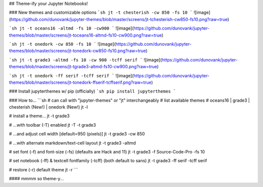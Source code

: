 ## Theme-ify your Jupyter Notebooks!


### New themes and customizable options
```sh
jt -t chesterish -cw 850 -fs 10
```
![image](https://github.com/dunovank/jupyter-themes/blob/master/screens/jt-tchesterish-cw850-fs10.png?raw=true)

```sh
jt -t oceans16 -altmd -fs 10 -cw900
```
![image](https://github.com/dunovank/jupyter-themes/blob/master/screens/jt-toceans16-altmd-fs10-cw900.png?raw=true)

```sh
jt -t onedork -cw 850 -fs 10
```
![image](https://github.com/dunovank/jupyter-themes/blob/master/screens/jt-tonedork-cw850-fs10.png?raw=true)

```sh
jt -t grade3 -altmd -fs 10 -cw 900 -tcff serif
```
![image](https://github.com/dunovank/jupyter-themes/blob/master/screens/jt-tgrade3-altmd-fs10-cw900.png?raw=true)

```sh
jt -t onedork -ff serif -tcff serif
```
![image](https://github.com/dunovank/jupyter-themes/blob/master/screens/jt-tonedork-ffserif-tcffserif.png?raw=true)


### Install jupyterthemes w/ pip (officially)
```sh
pip install jupyterthemes
```

### How to...
```sh
# can call with "jupyter-themes" or "jt" interchangeably
# list available themes
# oceans16 | grade3 | chesterish (New!) | onedork (New!)
jt -l

# install a theme...
jt -t grade3

# ...with toolbar (-T) enabled
jt -T -t grade3

# ...and adjust cell width [default=950 (pixels)]
jt -t grade3 -cw 850

# ...with alternate markdown/text-cell layout
jt -t grade3 -altmd

# set font (-f) and font-size (-fs) (defaults are Hack and 11)
jt -t grade3 -f Source-Code-Pro -fs 10

# set notebook (-ff) & textcell fontfamily (-tcff) (both default to sans)
jt -t grade3 -ff serif -tcff serif

# restore (-r) default theme
jt -r
```

#### mmmm so theme-y...



